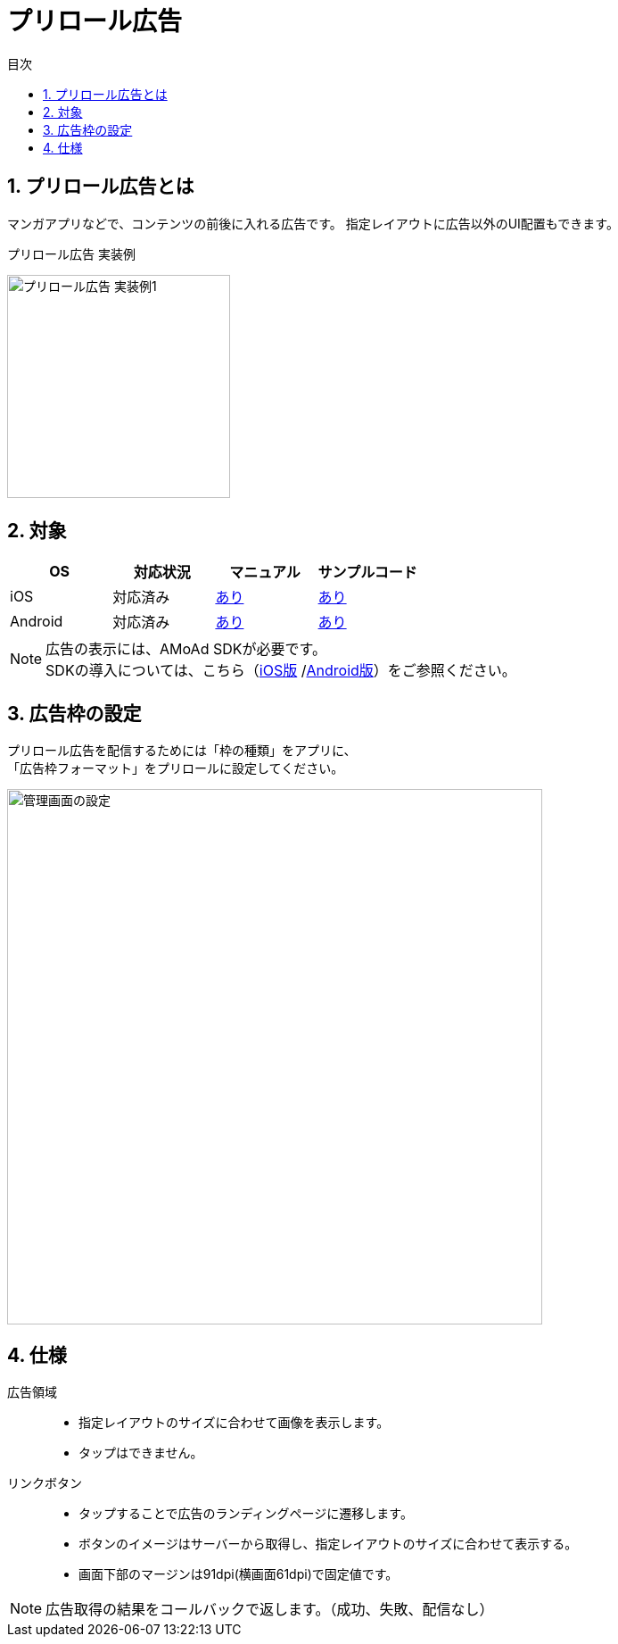 :toc: macro
:toc-title: 目次
:toclevels: 4

= プリロール広告

toc::[]

:numbered:
:sectnums:

== プリロール広告とは
マンガアプリなどで、コンテンツの前後に入れる広告です。
指定レイアウトに広告以外のUI配置もできます。

.プリロール広告 実装例
[horizontal]
image:images/preroll_sample.png[
"プリロール広告 実装例1", width=250px
]&nbsp;&nbsp;&nbsp;&nbsp;

== 対象

[options="header"]
|===
|OS |対応状況 |マニュアル |サンプルコード
|iOS |対応済み |link:Guide_preroll.asciidoc[あり] |link:../../Samples/NativePreRoll/AMoAdNativePreRoll[あり]
|Android |対応済み |link:https://github.com/amoad/amoad-android-sdk/blob/master/Documents/Programming-PreRoll.asciidoc[あり] |link:https://github.com/amoad/amoad-android-sdk/tree/master/Samples/AMoAdPreRollSample[あり]
|===

NOTE: 広告の表示には、AMoAd SDKが必要です。 +
SDKの導入については、こちら（link:https://github.com/amoad/amoad-ios-sdk/blob/master/Documents/Install/Install.asciidoc[iOS版]
/link:https://github.com/amoad/amoad-android-sdk/blob/master/Documents/Setup.asciidoc[Android版]）をご参照ください。

== 広告枠の設定
プリロール広告を配信するためには「枠の種類」をアプリに、 +
「広告枠フォーマット」をプリロールに設定してください。

[horizontal]
image:images/preroll_admin.png["管理画面の設定", width=600px]

== 仕様
広告領域::
- 指定レイアウトのサイズに合わせて画像を表示します。
- タップはできません。
リンクボタン::
- タップすることで広告のランディングページに遷移します。
- ボタンのイメージはサーバーから取得し、指定レイアウトのサイズに合わせて表示する。
- 画面下部のマージンは91dpi(横画面61dpi)で固定値です。

NOTE: 広告取得の結果をコールバックで返します。（成功、失敗、配信なし）
